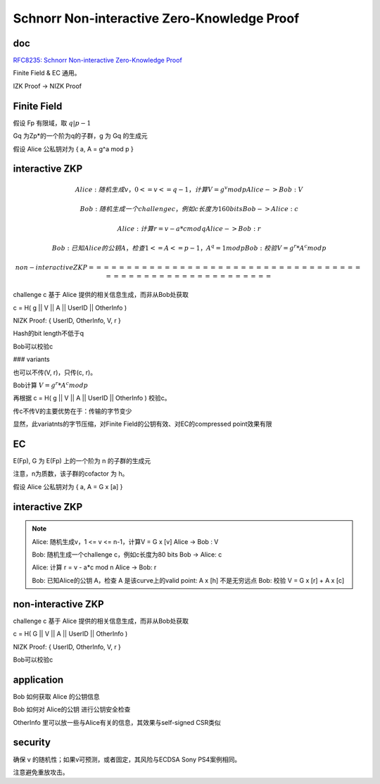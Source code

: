 Schnorr Non-interactive Zero-Knowledge Proof
###############################################

doc 
==========================================================

`RFC8235: Schnorr Non-interactive Zero-Knowledge Proof <https://datatracker.ietf.org/doc/html/rfc8235>`_

Finite Field & EC 通用。

IZK Proof  -> NIZK Proof

Finite Field
==========================================================

假设 Fp 有限域，取 :math:`q | p - 1`

Gq 为Zp*的一个阶为q的子群，g 为 Gq 的生成元

假设 Alice 公私钥对为 { a, A = g^a mod p }

interactive ZKP
==========================================================

.. math::

    Alice: 随机生成v， 0 <= v <= q-1，计算 V = g^v mod p
    Alice -> Bob : V

    Bob: 随机生成一个challenge c，例如c长度为160 bits
    Bob -> Alice: c

    Alice: 计算 r = v - a*c mod q
    Alice -> Bob: r

    Bob: 已知Alice的公钥 A，检查 1 <= A <= p-1， A^q = 1 mod p
    Bob: 校验 V = g^r * A^c mod p

 non-interactive ZKP
 ==========================================================

challenge c 基于 Alice 提供的相关信息生成，而非从Bob处获取

c = H( g || V || A || UserID || OtherInfo )

NIZK Proof: { UserID, OtherInfo, V, r }

Hash的bit length不低于q

Bob可以校验c

### variants

也可以不传(V, r)，只传(c, r)。

Bob计算  :math:`V = g^r * A^c mod p`

再根据 c = H( g || V || A || UserID || OtherInfo ) 校验c。

传c不传V的主要优势在于：传输的字节变少

显然，此variatnts的字节压缩，对Finite Field的公钥有效、对EC的compressed point效果有限

EC
==========================================================

E(Fp), G 为 E(Fp) 上的一个阶为 n 的子群的生成元

注意，n为质数，该子群的cofactor 为 h。

假设 Alice 公私钥对为 { a, A = G x [a] }

interactive ZKP
==========================================================

.. note::

    Alice: 随机生成v，1 <= v <= n-1，计算V = G x [v]
    Alice -> Bob : V

    Bob: 随机生成一个challenge c，例如c长度为80 bits
    Bob -> Alice: c

    Alice: 计算 r = v - a*c mod n
    Alice -> Bob: r

    Bob: 已知Alice的公钥 A，检查 A 是该curve上的valid point:  A x [h] 不是无穷远点
    Bob: 校验 V = G x [r] + A x [c]


non-interactive ZKP
==========================================================

challenge c 基于 Alice 提供的相关信息生成，而非从Bob处获取

c = H( G || V || A || UserID || OtherInfo )

NIZK Proof: { UserID, OtherInfo, V, r }

Bob可以校验c

application
==========================================================

Bob 如何获取 Alice 的公钥信息

Bob 如何对 Alice的公钥 进行公钥安全检查

OtherInfo 里可以放一些与Alice有关的信息，其效果与self-signed CSR类似

security
==========================================================

确保 v 的随机性；如果v可预测，或者固定，其风险与ECDSA Sony PS4案例相同。

注意避免重放攻击。


